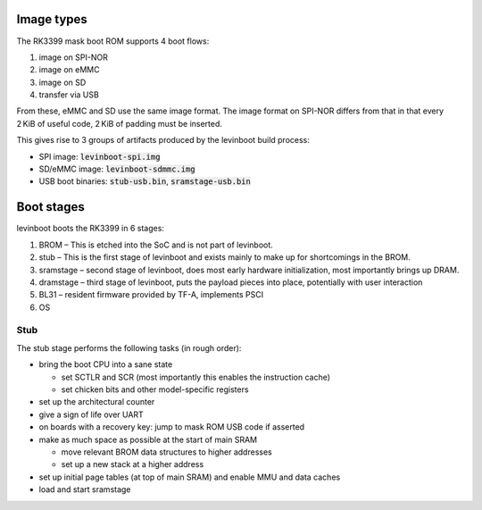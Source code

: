 .. SPDX-License-Identifier: CC0-1.0

.. role:: artifact(code)
.. |project| replace:: levinboot

Image types
-----------

The RK3399 mask boot ROM supports 4 boot flows:

1. image on SPI-NOR
2. image on eMMC
3. image on SD
4. transfer via USB

From these, eMMC and SD use the same image format. The image format on SPI-NOR differs from that in that every 2 KiB of useful code, 2 KiB of padding must be inserted.

This gives rise to 3 groups of artifacts produced by the |project| build process:

- SPI image: :artifact:`levinboot-spi.img`
- SD/eMMC image: :artifact:`levinboot-sdmmc.img`
- USB boot binaries: :artifact:`stub-usb.bin`, :artifact:`sramstage-usb.bin`

Boot stages
-----------

|project| boots the RK3399 in 6 stages:

1. BROM – This is etched into the SoC and is not part of |project|.
2. stub – This is the first stage of |project| and exists mainly to make up for shortcomings in the BROM.
3. sramstage – second stage of |project|, does most early hardware initialization, most importantly brings up DRAM.
4. dramstage – third stage of |project|, puts the payload pieces into place, potentially with user interaction
5. BL31 – resident firmware provided by TF-A, implements PSCI
6. OS

Stub
....

The stub stage performs the following tasks (in rough order):

- bring the boot CPU into a sane state

  - set SCTLR and SCR (most importantly this enables the instruction cache)
  - set chicken bits and other model-specific registers

- set up the architectural counter
- give a sign of life over UART
- on boards with a recovery key: jump to mask ROM USB code if asserted
- make as much space as possible at the start of main SRAM

  - move relevant BROM data structures to higher addresses
  - set up a new stack at a higher address

- set up initial page tables (at top of main SRAM) and enable MMU and data caches
- load and start sramstage
